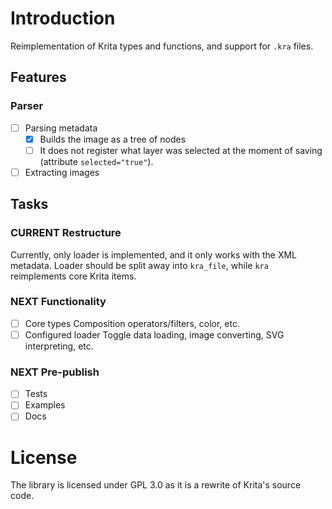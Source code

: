 * Introduction
Reimplementation of Krita types and functions, and support for =.kra= files.
** Features
*** Parser
+ [-] Parsing metadata
  - [X] Builds the image as a tree of nodes
  - [ ] It does not register what layer was selected at the moment of saving (attribute ~selected="true"~).
+ [ ] Extracting images
** Tasks
*** CURRENT Restructure
Currently, only loader is implemented, and it only works with the XML metadata.
Loader should be split away into =kra_file=, while =kra= reimplements core Krita items.
*** NEXT Functionality
+ [ ] Core types
  Composition operators/filters, color, etc.
+ [ ] Configured loader
  Toggle data loading, image converting, SVG interpreting, etc.
*** NEXT Pre-publish
+ [ ] Tests
+ [ ] Examples
+ [ ] Docs
* License
The library is licensed under GPL 3.0 as it is a rewrite of Krita's source code.

